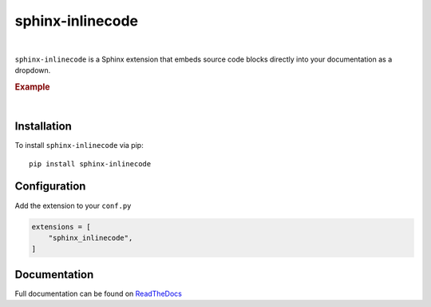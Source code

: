 .. meta::
   :author: Adam Korn
   :title: sphinx-inlinecode - embed source code blocks directly into Sphinx documentation
   :description: A Sphinx extension to embed source code blocks directly into Sphinx documentation


sphinx-inlinecode
--------------------

.. image:: https://img.shields.io/pypi/v/sphinx-inlinecode?color=eb5202
   :target: https://pypi.org/project/sphinx-inlinecode/
   :alt: sphinx-inlinecode PyPI Version

.. image:: https://img.shields.io/badge/GitHub-sphinx--inlinecode-4f1abc
   :target: https://github.com/tdkorn/sphinx-inlinecode/
   :alt: sphinx-inlinecode GitHub Repository

.. image:: https://static.pepy.tech/personalized-badge/sphinx-inlinecode?period=total&units=none&left_color=grey&right_color=blue&left_text=Downloads
    :target: https://pepy.tech/project/sphinx-inlinecode/

.. image:: https://readthedocs.org/projects/sphinx-inlinecode/badge/?version=latest
    :target: https://sphinx-inlinecode.readthedocs.io/en/latest/?badge=latest
    :alt: sphinx-inlinecode Documentation Status

|


``sphinx-inlinecode`` is a Sphinx extension that embeds source code blocks directly into your documentation as a dropdown.


.. rubric:: Example

.. image:: /_static/example.png
   :alt: embedded code block added by sphinx-inlinecode

|

Installation
~~~~~~~~~~~~

To install ``sphinx-inlinecode`` via pip::

   pip install sphinx-inlinecode


Configuration
~~~~~~~~~~~~~~

Add the extension to your ``conf.py``

.. code-block:: python

   extensions = [
       "sphinx_inlinecode",
   ]



Documentation
~~~~~~~~~~~~~~~

Full documentation can be found on |RTD|_


.. |RTD| replace:: ReadTheDocs
.. _RTD: https://sphinx-github-style.readthedocs.io/en/latest/
